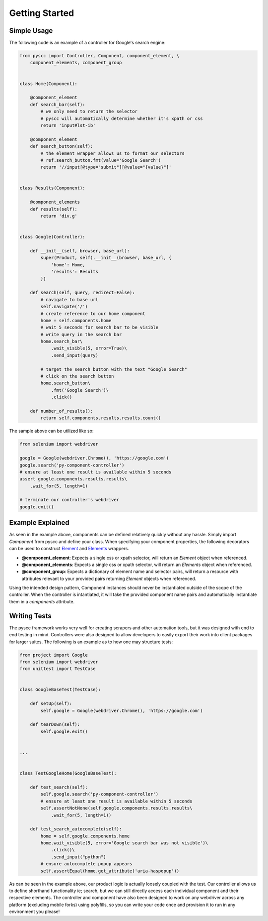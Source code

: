 ======================
Getting Started
======================

Simple Usage
============

The following code is an example of a controller for Google's search engine:

.. code-block:: python

    from pyscc import Controller, Component, component_element, \
        component_elements, component_group


    class Home(Component):

        @component_element
        def search_bar(self):
            # we only need to return the selector
            # pyscc will automatically determine whether it's xpath or css
            return 'input#lst-ib'

        @component_element
        def search_button(self):
            # the element wrapper allows us to format our selectors
            # ref.search_button.fmt(value='Google Search')
            return '//input[@type="submit"][@value="{value}"]'


    class Results(Component):

        @component_elements
        def results(self):
            return 'div.g'


    class Google(Controller):

        def __init__(self, browser, base_url):
            super(Product, self).__init__(browser, base_url, {
                'home': Home,
                'results': Results
            })

        def search(self, query, redirect=False):
            # navigate to base url
            self.navigate('/')
            # create reference to our home component
            home = self.components.home
            # wait 5 seconds for search bar to be visible
            # write query in the search bar
            home.search_bar\
                .wait_visible(5, error=True)\
                .send_input(query)

            # target the search button with the text "Google Search"
            # click on the search button
            home.search_button\
                .fmt('Google Search')\
                .click()

        def number_of_results():
            return self.components.results.results.count()


The sample above can be utilized like so:


.. code-block:: python

    from selenium import webdriver

    google = Google(webdriver.Chrome(), 'https://google.com')
    google.search('py-component-controller')
    # ensure at least one result is available within 5 seconds
    assert google.components.results.results\
        .wait_for(5, length=1)

    # terminate our controller's webdriver
    google.exit()


Example Explained
=================

As seen in the example above, components can be defined relatively quickly without any hassle.
Simply import `Component` from pyscc and define your class. When specifying your component properties,
the following decorators can be used to construct `Element <http://github.com/neetjn/py-component-controller>`_ and `Elements <http://github.com/neetjn/py-component-controller>`_ wrappers.

* **@component_element**: Expects a single css or xpath selector, will return an `Element` object when referenced.
* **@component_elements**: Expects a single css or xpath selector, will return an `Elements` object when referenced.
* **@component_group**: Expects a dictionary of element name and selector pairs, will return a resource with attributes relevant to your provided pairs returning `Element` objects when referenced.

Using the intended design pattern, Component instances should never be instantiated outside of the scope of the controller.
When the controller is intantiated, it will take the provided component name pairs and automatically instantiate them in a `components` attribute.

Writing Tests
=============

The pyscc framework works very well for creating scrapers and other automation tools, but it was designed with end to end testing in mind.
Controllers were also designed to allow developers to easily export their work into client packages for larger suites.
The following is an example as to how one may structure tests:


.. code-block:: python

    from project import Google
    from selenium import webdriver
    from unittest import TestCase


    class GoogleBaseTest(TestCase):

        def setUp(self):
            self.google = Google(webdriver.Chrome(), 'https://google.com')

        def tearDown(self):
            self.google.exit()


    ...


    class TestGoogleHome(GoogleBaseTest):

        def test_search(self):
            self.google.search('py-component-controller')
            # ensure at least one result is available within 5 seconds
            self.assertNotNone(self.google.components.results.results\
                .wait_for(5, length=1))

        def test_search_autocomplete(self):
            home = self.google.components.home
            home.wait_visible(5, error='Google search bar was not visible')\
                .click()\
                .send_input("python")
            # ensure autocomplete popup appears
            self.assertEqual(home.get_attribute('aria-haspopup'))


As can be seen in the example above, our product logic is actually loosely coupled with the test.
Our controller allows us to define shorthand functionality ie; search, but we can still directly access each individual component and their respective elements.
The controller and component have also been designed to work on any webdriver across any platform (excluding mobile forks) using polyfills, so you can write your code once and provision it to run in any environment you please!
